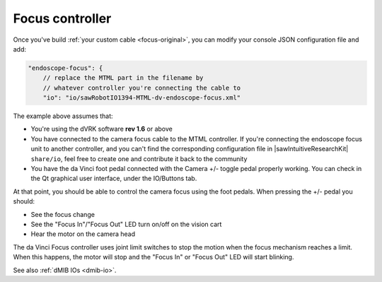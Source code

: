 .. _config-focus:

Focus controller
****************

Once you've build :ref:`your custom cable <focus-original>`, you can
modify your console JSON configuration file and add:

.. code-block:: JSON

    "endoscope-focus": {
        // replace the MTML part in the filename by
        // whatever controller you're connecting the cable to
        "io": "io/sawRobotIO1394-MTML-dv-endoscope-focus.xml"

The example above assumes that:

* You're using the dVRK software **rev 1.6** or above
* You have connected to the camera focus cable to the MTML controller.
  If you're connecting the endoscope focus unit to another controller,
  and you can't find the corresponding configuration file in
  |sawIntuitiveResearchKit| ``share/io``, feel free to create one and
  contribute it back to the community
* You have the da Vinci foot pedal connected with the Camera +/-
  toggle pedal properly working.  You can check in the Qt graphical
  user interface, under the IO/Buttons tab.

At that point, you should be able to control the camera focus using
the foot pedals.  When pressing the +/- pedal you should:

* See the focus change
* See the "Focus In"/"Focus Out" LED turn on/off on the vision cart
* Hear the motor on the camera head

The da Vinci Focus controller uses joint limit switches to stop the
motion when the focus mechanism reaches a limit.  When this happens,
the motor will stop and the "Focus In" or "Focus Out" LED will start
blinking.

See also :ref:`dMIB IOs <dmib-io>`.
